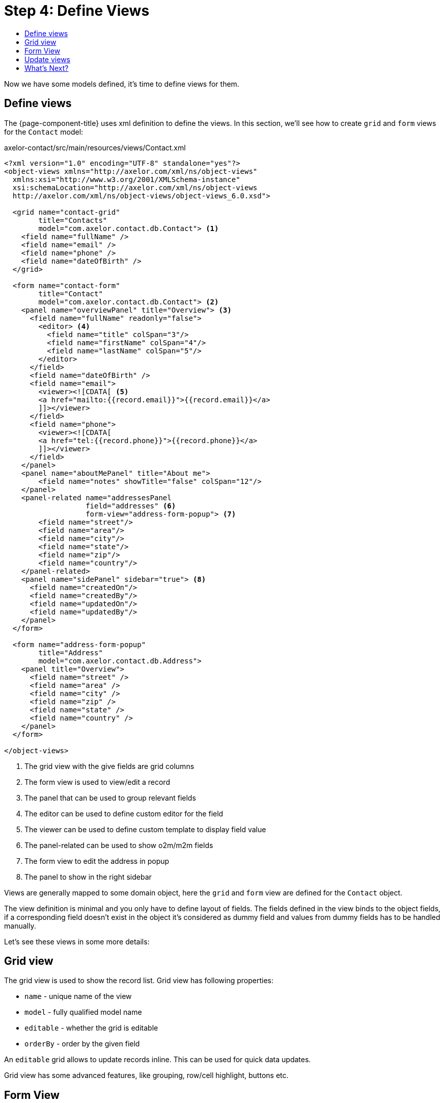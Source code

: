 = Step 4: Define Views
:toc:
:toc-title:

Now we have some models defined, it's time to define views for them.

== Define views

The {page-component-title} uses xml definition to define the views. In this section,
we'll see how to create `grid` and `form` views for the `Contact` model:

[source,xml]
.axelor-contact/src/main/resources/views/Contact.xml
----
<?xml version="1.0" encoding="UTF-8" standalone="yes"?>
<object-views xmlns="http://axelor.com/xml/ns/object-views"
  xmlns:xsi="http://www.w3.org/2001/XMLSchema-instance"
  xsi:schemaLocation="http://axelor.com/xml/ns/object-views
  http://axelor.com/xml/ns/object-views/object-views_6.0.xsd">

  <grid name="contact-grid"
        title="Contacts"
        model="com.axelor.contact.db.Contact"> <1>
    <field name="fullName" />
    <field name="email" />
    <field name="phone" />
    <field name="dateOfBirth" />
  </grid>

  <form name="contact-form"
        title="Contact"
        model="com.axelor.contact.db.Contact"> <2>
    <panel name="overviewPanel" title="Overview"> <3>
      <field name="fullName" readonly="false">
        <editor> <4>
          <field name="title" colSpan="3"/>
          <field name="firstName" colSpan="4"/>
          <field name="lastName" colSpan="5"/>
        </editor>
      </field>
      <field name="dateOfBirth" />
      <field name="email">
        <viewer><![CDATA[ <5>
        <a href="mailto:{{record.email}}">{{record.email}}</a>
        ]]></viewer>
      </field>
      <field name="phone">
        <viewer><![CDATA[
        <a href="tel:{{record.phone}}">{{record.phone}}</a>
        ]]></viewer>
      </field>
    </panel>
    <panel name="aboutMePanel" title="About me">
        <field name="notes" showTitle="false" colSpan="12"/>
    </panel>
    <panel-related name="addressesPanel
                   field="addresses" <6>
                   form-view="address-form-popup"> <7>
        <field name="street"/>
        <field name="area"/>
        <field name="city"/>
        <field name="state"/>
        <field name="zip"/>
        <field name="country"/>
    </panel-related>
    <panel name="sidePanel" sidebar="true"> <8>
      <field name="createdOn"/>
      <field name="createdBy"/>
      <field name="updatedOn"/>
      <field name="updatedBy"/>
    </panel>
  </form>

  <form name="address-form-popup"
        title="Address"
        model="com.axelor.contact.db.Address">
    <panel title="Overview">
      <field name="street" />
      <field name="area" />
      <field name="city" />
      <field name="zip" />
      <field name="state" />
      <field name="country" />
    </panel>
  </form>

</object-views>
----
<1> The grid view with the give fields are grid columns
<2> The form view is used to view/edit a record
<3> The panel that can be used to group relevant fields
<4> The editor can be used to define custom editor for the field
<5> The viewer can be used to define custom template to display field value
<6> The panel-related can be used to show o2m/m2m fields
<7> The form view to edit the address in popup
<8> The panel to show in the right sidebar

Views are generally mapped to some domain object, here the `grid` and `form`
view are defined for the `Contact` object.

The view definition is minimal and you only have to define layout of fields.
The fields defined in the view binds to the object fields, if a corresponding
field doesn't exist in the object it's considered as dummy field and values
from dummy fields has to be handled manually.

Let's see these views in some more details:

== Grid  view

The grid view is used to show the record list. Grid view has following properties:

* `name` - unique name of the view
* `model` - fully qualified model name
* `editable` - whether the grid is editable
* `orderBy` - order by the given field

An `editable` grid allows to update records inline. This can be used for quick
data updates.

Grid view has some advanced features, like grouping, row/cell highlight, buttons etc.

== Form View

The form view is used to show/edit a single record. This is the most important
view for an object and provide rich set of widgets.

Form view has the following properties:

* `name` - unique name of the view
* `model` - fully qualified model name
* `editable` - whether the form is editable
* `onNew` - action to execute when creating new record
* `onLoad` - action to execute when loading a record
* `onSave` - action to execute when saving the record

The form uses responsive layout that adjusts according to the available screen size.
The form is divided into 12 columns. The first 8 columns are used to place the normal
`panel` and `panel-related` panels and the rest 4 columns are used to place the
`sidebar` panels. If sidebar panels are not provided the normal panels will occupy
all the 12 columns.

Let's see each type of panel.

* `panel` - panel with 12 columns, generally used to put simple fields
* `panel-related` - a panel to put o2m/m2m fields
* `panel-tabs` - holds another panels which are shown as notebook tabs
* `panel-include` - include another panel form
* `panel-dashlet` - dashlet panel can be used to embed another views

The `panel` can use following widgets:

* `field` - binds a model field, automatically selects appropriate widget
* `spacer` - can be used to skip a cell
* `label` - can be used to set a static label
* `button` - a button widget that executes some action
* `button-group` - group of buttons
* `panel` - nested panel to fine tune the layout, with `stacked="true"` the contents
   can be stacked vertically (useful when showing widgets using `showIf/hideIf` expressions or by other means)

The field has few properties, but most common of them are:

* `name` - name of the widget
* `hidden` - whether the widget is hidden
* `readonly` - whether the widget is readonly
* `required` - whether the field is required

Form view also supports some advanced features like dynamic expressions.
See the xref:dev-guide:index.adoc[Developer Guide] for more details.

== Update views

If you change the view xml file, you have to re-import the views in database. Use the button:[Restore All...]
on menu:Administration[View Management > All Views] to re-import all the views.

CAUTION: All the changes applied directly to views in the database (through web ui) will be lost

== What's Next?

In this chapter we seen how to define views. In the xref:step5.adoc[next chapter]
we will see how to create actions and menu items.
